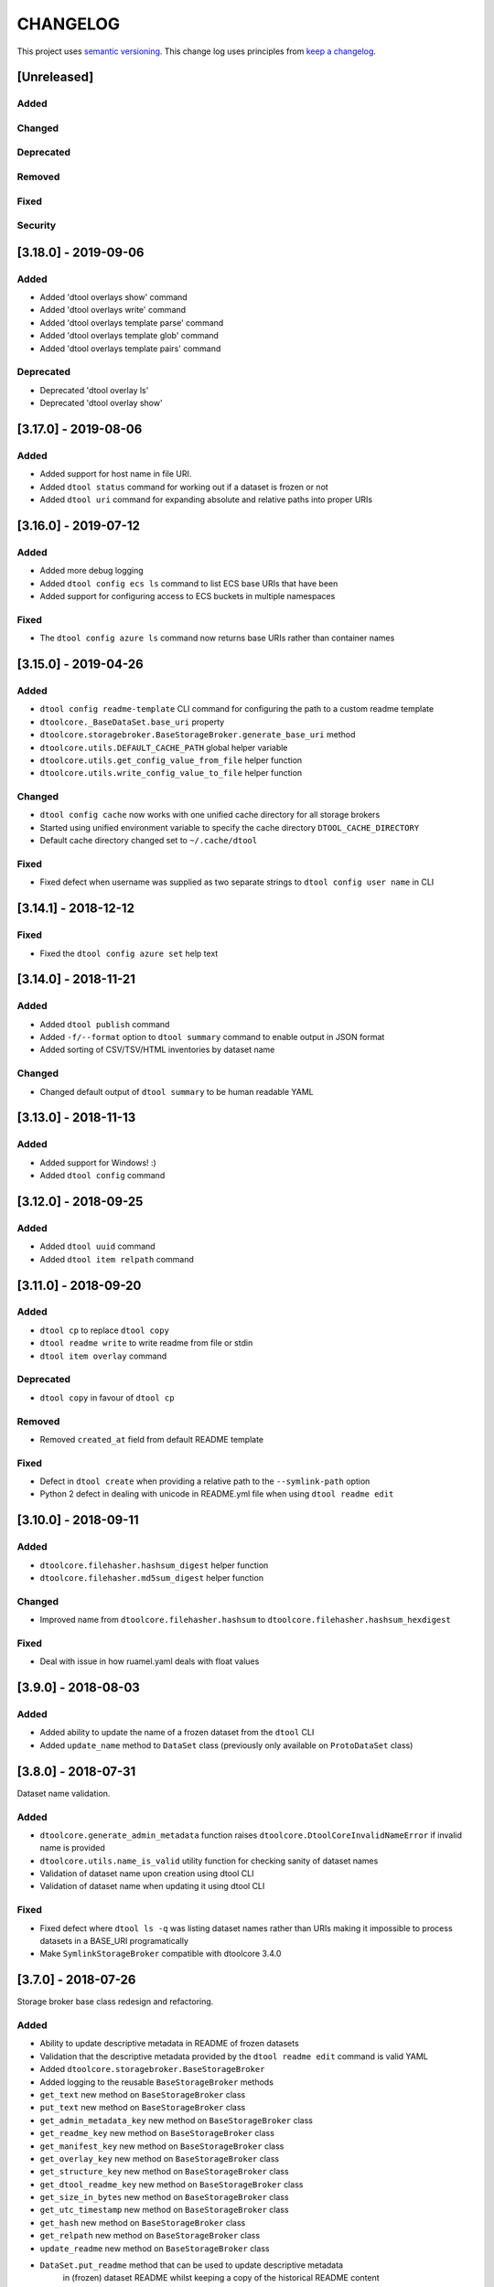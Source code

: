 CHANGELOG
=========

This project uses `semantic versioning <http://semver.org/>`_.
This change log uses principles from `keep a changelog <http://keepachangelog.com/>`_.

[Unreleased]
------------

Added
^^^^^


Changed
^^^^^^^


Deprecated
^^^^^^^^^^


Removed
^^^^^^^


Fixed
^^^^^


Security
^^^^^^^^


[3.18.0] - 2019-09-06
---------------------

Added
^^^^^

- Added 'dtool overlays show' command
- Added 'dtool overlays write' command
- Added 'dtool overlays template parse' command
- Added 'dtool overlays template glob' command
- Added 'dtool overlays template pairs' command


Deprecated
^^^^^^^^^^

- Deprecated 'dtool overlay ls'
- Deprecated 'dtool overlay show'


[3.17.0] - 2019-08-06
---------------------

Added
^^^^^

- Added support for host name in file URI.
- Added ``dtool status`` command for working out if a dataset is frozen or not
- Added ``dtool uri`` command for expanding absolute and relative paths into
  proper URIs


[3.16.0] - 2019-07-12
---------------------

Added
^^^^^

- Added more debug logging
- Added ``dtool config ecs ls`` command to list ECS base URIs that have been
- Added support for configuring access to ECS buckets in multiple namespaces

Fixed
^^^^^

- The ``dtool config azure ls`` command now returns base URIs rather than
  container names


[3.15.0] - 2019-04-26
---------------------

Added
^^^^^

- ``dtool config readme-template`` CLI command for configuring the path to a
  custom readme template
- ``dtoolcore._BaseDataSet.base_uri`` property
- ``dtoolcore.storagebroker.BaseStorageBroker.generate_base_uri`` method
- ``dtoolcore.utils.DEFAULT_CACHE_PATH`` global helper variable
- ``dtoolcore.utils.get_config_value_from_file`` helper function
- ``dtoolcore.utils.write_config_value_to_file`` helper function


Changed
^^^^^^^

- ``dtool config cache`` now works with one unified cache directory for all
  storage brokers
- Started using unified environment variable to specify the cache directory
  ``DTOOL_CACHE_DIRECTORY``
- Default cache directory changed set to ``~/.cache/dtool``

Fixed
^^^^^

- Fixed defect  when username was supplied as two separate strings to
  ``dtool config user name`` in CLI


[3.14.1] - 2018-12-12
---------------------

Fixed
^^^^^

- Fixed the ``dtool config azure set`` help text


[3.14.0] - 2018-11-21
---------------------

Added
^^^^^

- Added ``dtool publish`` command
- Added ``-f/--format`` option to ``dtool summary`` command to enable output in
  JSON format
- Added sorting of CSV/TSV/HTML inventories by dataset name


Changed
^^^^^^^

- Changed default output of ``dtool summary`` to be human readable YAML


[3.13.0] - 2018-11-13
---------------------

Added
^^^^^

- Added support for Windows!   :)
- Added ``dtool config`` command




[3.12.0] - 2018-09-25
---------------------

Added
^^^^^

- Added ``dtool uuid`` command
- Added ``dtool item relpath`` command


[3.11.0] - 2018-09-20
---------------------

Added
^^^^^

- ``dtool cp`` to replace ``dtool copy``
- ``dtool readme write`` to write readme from file or stdin
- ``dtool item overlay`` command


Deprecated
^^^^^^^^^^

- ``dtool copy`` in favour of ``dtool cp``


Removed
^^^^^^^

- Removed ``created_at`` field from default README template


Fixed
^^^^^

- Defect in ``dtool create`` when providing a relative path to the
  ``--symlink-path`` option
- Python 2 defect in dealing with unicode in README.yml file when using
  ``dtool readme edit``


[3.10.0] - 2018-09-11
---------------------

Added
^^^^^

- ``dtoolcore.filehasher.hashsum_digest`` helper function
- ``dtoolcore.filehasher.md5sum_digest`` helper function


Changed
^^^^^^^

- Improved name from ``dtoolcore.filehasher.hashsum`` to
  ``dtoolcore.filehasher.hashsum_hexdigest``

Fixed
^^^^^

- Deal with issue in how ruamel.yaml deals with float values



[3.9.0] - 2018-08-03
--------------------

Added
^^^^^

- Added ability to update the name of a frozen dataset from the ``dtool`` CLI
- Added ``update_name`` method to ``DataSet`` class (previously only available
  on ``ProtoDataSet`` class)


[3.8.0] - 2018-07-31
--------------------

Dataset name validation.

Added
^^^^^

- ``dtoolcore.generate_admin_metadata`` function raises
  ``dtoolcore.DtoolCoreInvalidNameError`` if invalid name is provided
- ``dtoolcore.utils.name_is_valid`` utility function for checking sanity of
  dataset names
- Validation of dataset name upon creation using dtool CLI
- Validation of dataset name when updating it using dtool CLI

Fixed
^^^^^

- Fixed defect where ``dtool ls -q`` was listing dataset names rather than URIs
  making it impossible to process datasets in a BASE_URI programatically
- Make ``SymlinkStorageBroker`` compatible with dtoolcore 3.4.0


[3.7.0] - 2018-07-26
--------------------

Storage broker base class redesign and refactoring.

Added
^^^^^

- Ability to update descriptive metadata in README of frozen datasets
- Validation that the descriptive metadata provided by the
  ``dtool readme edit`` command is valid YAML
- Added ``dtoolcore.storagebroker.BaseStorageBroker``
- Added logging to the reusable ``BaseStorageBroker`` methods
- ``get_text`` new method on ``BaseStorageBroker`` class
- ``put_text`` new method on ``BaseStorageBroker`` class
- ``get_admin_metadata_key`` new method on ``BaseStorageBroker`` class
- ``get_readme_key`` new method on ``BaseStorageBroker`` class
- ``get_manifest_key`` new method on ``BaseStorageBroker`` class
- ``get_overlay_key`` new method on ``BaseStorageBroker`` class
- ``get_structure_key`` new method on ``BaseStorageBroker`` class
- ``get_dtool_readme_key`` new method on ``BaseStorageBroker`` class
- ``get_size_in_bytes`` new method on ``BaseStorageBroker`` class
- ``get_utc_timestamp`` new method on ``BaseStorageBroker`` class
- ``get_hash`` new method on ``BaseStorageBroker`` class
- ``get_relpath`` new method on ``BaseStorageBroker`` class
- ``update_readme`` new method on ``BaseStorageBroker`` class
- ``DataSet.put_readme`` method that can be used to update descriptive metadata
   in (frozen) dataset README whilst keeping a copy of the historical README
   content
- Add ``storage_broker_version`` key to structure parameters

Fixed
^^^^^

- Stop ``copy_resume`` function calculating hashes unnecessarily
- Fixed the documentation of the ``dtool verify`` command


[3.6.2] - 2018-07-10
--------------------

Fixed
^^^^^

- Default config file now set in ``dtoolcore.utils.get_config_value`` if not provided in caller 


[3.6.1] - 2018-07-09
--------------------

Fixed
^^^^^

- Made download to DTOOL_HTTP_CACHE_DIRECTORY more robust
- Added ability to deal with redirects to enable working with shortened URLs


[3.6.0] - 2018-07-05
--------------------

Added
^^^^^

- Bundling of ``dtool-http`` package

Removed
^^^^^^^

- Bundling of ``dtool-irods`` package
- Bundling of ``dtool-s3`` package


[3.5.0] - 2018-06-06
--------------------

Added
^^^^^

- Pre-checks to 'dtool freeze' command to ensure that there is no rogue content
  in the base of disk datasets
- Added rogue content validation check to DiskStorageBroker.pre_freeze hook


[3.4.0] - 2018-05-24
--------------------

Added
^^^^^

- Pre-checks to 'dtool freeze' command to ensure that the item handles are sane, i.e. that they do not contain newline characters
- Pre-checks to 'dtool freeze' command to ensure that there are not too many items in the proto dataset, default to less than 10000


[3.3.1] - 2018-05-18
--------------------

Fixed
^^^^^

- Defect where inventory html template is not included in Python package on PyPi


[3.3.0] - 2018-05-18
--------------------

Added
^^^^^

- Add "created_at" key to the administrative metadata
- ``dtool inventory`` command for generating csv/tsv/html inventories of collections
  of datasets
- Added support for ``-h`` flag as well as ``--help``
- Added timestamp to logging output

Fixed
^^^^^

- Improved handling of URIs in validation code
- Fixed defect where running ``dtool item properties`` with an invalid identifier
  resulted in a KeyError exception being propagated to the user
- Fixed defect where ``dtool verify`` did not compare file sizes
- Fixed timestamp defect in DiskStoragBroker


[3.2.1] - 2018-05-01
--------------------

Fixed
^^^^^

- Fixed issue arising from a file being put into iRODS and the connection
  breaking before the appropriate metadata could be set on the file in iRODS.
  See also: https://github.com/jic-dtool/dtool-irods/issues/7


[3.2.0] - 2018-02-09
--------------------

Release to make it easier to create symlink datasets in an automated fashion.

Changed
^^^^^^^

- Simplified the way to specify the symbolic link path in the
  SymLinkStorageBroker
- The path to the data when creating a symlink dataset is now specified using the
  ``-s/--symlink-path`` option rather than being something that is prompted for.
  This makes it easier to create symlink datasets in an automated fashion.


[3.1.0] - 2018-02-05
--------------------

Added
^^^^^

- ``--resume`` option to ``dtool copy`` command
- ``--quite`` and ``--verbose`` options to ``dtool ls`` and improved formatting
- Add ``dtoolcore.copy_resume`` function


[3.0.0] - 2018-01-18
--------------------

This release makes use of the dtoolcore version 3.0.0 API, which improves the
handling of URIs and adds more metadata describing the structure of datasets.

Another major feature of this release is the addition of an S3 storage broker
that can be used to interact with Amazon's S3 object storage.

Added
^^^^^

- AWS S3 object storage broker
- Writing of ``.dtool/structure.json`` file to the DiskStorageBroker; a file
  for describing the structure of the dtool dataset in a computer readable format
- Writing of ``.dtool/README.txt`` file to the DiskStorageBroker; a file
  for describing the structure of the dtool dataset in a human readable format
- Writing of ``.dtool/structure.json`` file to the IrodsStorageBroker; a file
  for describing the structure of the dtool dataset in a computer readable format
- Writing of ``.dtool/README.txt`` file to the IrodsStorageBroker; a file
  for describing the structure of the dtool dataset in a human readable format


Changed
^^^^^^^

- Make use of dtoolcore version 3 API


Fixed
^^^^^

- Removed the historical ``dtool_readme`` key/value pair from the
  administrative metadata (in the .dtool/dtool file)


[2.4.0] - 2017-12-14
--------------------

Added
^^^^^

- Ability to specify a custom README.yml template file path.
- Ability to configure the full user name for the README.yml template using
  ``DTOOL_USER_FULL_NAME``

Fixed
^^^^^

- Made ``.dtool/manifest.json`` content created by DiskStorageBroker human
  readable by adding new lines and indentation to the JSON formatting.
- Made the DiskStorageBroker.list_overlay_names method more robust. It no
  longer falls over if the ``.dtool/overlays`` directory has been lost, i.e. by
  cloning a dataset with no overlays from a Git repository.
- Fixed defect where an incorrect URI would get set on the dataset when using
  ``DataSet.from_path`` class method on a relative path
- Made the YAML output more pretty by adding more indentation.
- Replaced hardcoded ``nbi.ac.uk`` email with configurable ``DTOOL_USER_EMAIL``
  in the default README.yml template.
- Fixed ``IrodsStorageBroker.generate_uri`` class method
- Made ``.dtool/manifest.json`` content created by IrodsStorageBroker human
  readable by adding new lines and indentation to the JSON formatting.
- Added rule to catch ``CAT_INVALID_USER`` string for giving a more informative
  error message when iRODS authentication times out



[2.3.2] - 2017-10-25
--------------------

Fixed
^^^^^

- Fixed issue where the symbolic link was not fully resolved when creating
  a symlink dataset that used the terminal to prompt for the data directory


[2.3.1] - 2017-10-25
--------------------

Fixed
^^^^^

- More graceful exit if one presses Cancel in file browser when creating a
  symlink dataset
- Data directory now falls back on click command line prompt if TkInter has
  issues when creating a symlink dataset


[2.3.0] - 2017-10-23
--------------------

Added
^^^^^

- ``pre_freeze_hoook`` to the stroage broker interface called at the beginning
  of ``ProtoDataSet.freeze`` method.
- ``--quiet`` flag to ``dtool create`` command
- ``dtool overlay ls`` command to list the overlays in dataset
- ``dtool overlay show`` command to show the content of a specific overlay


Changed
^^^^^^^

- Improved speed of freezing a dataset in iRODS by making use of
  caches to reduce the number of calls made to iRODS during this
  process
- ``dtool copy`` now specifies target location using URI rather than
  using the ``--prefix`` and ``--storage`` arguments


Fixed
^^^^^

- Made the ``DiskStorageBroker.create_structure`` method more robust
- More informative error message when iRODS has not been configured
- More informative error message when iRODS authentication times out
- Stopped client hanging when iRODS authentication has timed out
- storagebroker's ``put_item`` method now returns relpath
- Made the ``IrodsStorageBroker.create_structure`` method more
  robust by checking if the parent collection exists
- Made error handling in ``dtool create`` more specific
- Added propagation of original error message when ``StorageBrokerOSError``
  captures in ``dtool create``


[2.2.0] - 2017-10-09
--------------------


Added
^^^^^

- ``dtool ls`` can now be used to list the relpaths of the items in a dataset
- ``-f/--full`` flag to ``dtool diff`` command to include checking of file
  hashes  
- ``-f/--full`` flag to ``dtool verify`` command to include checking of file
  hashes  


Changed
^^^^^^^

- ``dtool ls`` now works with URIs rather than with prefix and storage arguments
- ``dtool diff`` now only compares identifiers and file sizes by default
- ``dtool verify`` now only compares identifiers and file sizes by default


Fixed
^^^^^

- Made ``DiskStorageBroker.list_dataset_uris`` class method more robust


[2.1.2] - 2017-10-05
--------------------

Fixed
^^^^^

- Set the correct dependency to actually get fix reported in 2.1.1

[2.1.1] - 2017-10-05
--------------------

Fixed
^^^^^

- Fixed defect in iRODS storage broker where files with white space resulted in
  broken identifiers


[2.1.0] - 2017-10-04
--------------------

Added
^^^^^

- ``dtool readme show`` command that returns the readme content
- ``--quiet`` flag to ``dtool copy`` command

Changed
^^^^^^^

- Improved the ``dtool readme --help`` output

Fixed
^^^^^

- Progress bar now shows information on individual items being processed
- ``dtool ls`` now works with relative paths
- Fix defect where ``IrodsStorageBroker.put_item`` raised SystemError when
  trying to overwrite an existing file


[2.0.2] - 2017-09-25
--------------------

Fixed
^^^^^

- Better validation of input in terms of base vs proto vs frozen dataset URIs
- Fixed bug where copy creates an intermediate proto dataset that self
  identifies as a frozen dataset.
- Fixed potential bug where a copy could convert a proto dataset to
  a dataset before all its overlays had been copied over
- Fixed type of "frozen_at" time stamp in admin metadata: from string to float


[2.0.1] - 2017-09-20
--------------------

Fixed
^^^^^

- Made version requirements of dtool sub-packages explicit

[2.0.0] - 2017-09-14
--------------------

Initial release of ``dtool`` as a meta package.

